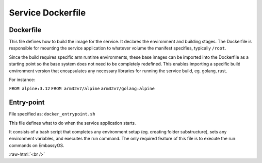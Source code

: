 .. _service_docker:

******************
Service Dockerfile
******************

Dockerfile
==========

This file defines how to build the image for the service. It declares the environment and building stages.
The Dockerfile is responsible for mounting the service application to whatever volume the manifest specifies, typically ``/root``.

Since the build requires specific arm runtime environments, these base images can be imported into the Dockerfile as a starting point so the base system does not need to be completely redefined. This enables importing a specific build environment version that encapsulates any necessary libraries for running the service build, eg. golang, rust.

For instance: 

``FROM alpine:3.12``
``FROM arm32v7/alpine``
``arm32v7/golang:alpine``


Entry-point
===========

File specified as: ``docker_entrypoint.sh``

This file defines what to do when the service application starts.

It consists of a bash script that completes any environment setup (eg. creating folder substructure), sets any environment variables, and executes the run command. The only required feature of this file is to execute the run commands on EmbassyOS.

.. role:: raw-html(raw)
    :format: html

:raw-html:`<br />`